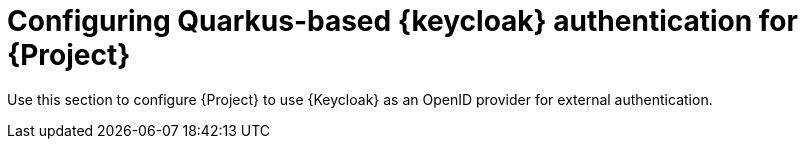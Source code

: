 [id="configuring-keycloak-authentication-for-project_{context}"]
= Configuring Quarkus-based {keycloak} authentication for {Project}

Use this section to configure {Project} to use {Keycloak} as an OpenID provider for external authentication.